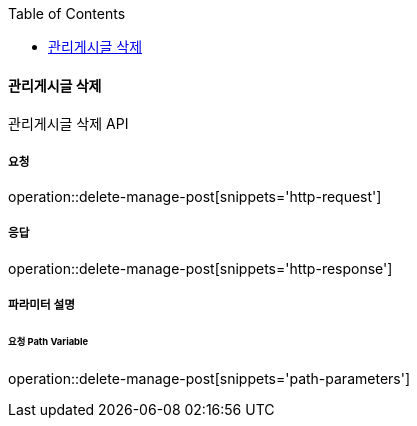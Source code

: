:toc:

==== 관리게시글 삭제

관리게시글 삭제 API

===== 요청

operation::delete-manage-post[snippets='http-request']

===== 응답

operation::delete-manage-post[snippets='http-response']

===== 파라미터 설명

====== 요청 Path Variable

operation::delete-manage-post[snippets='path-parameters']